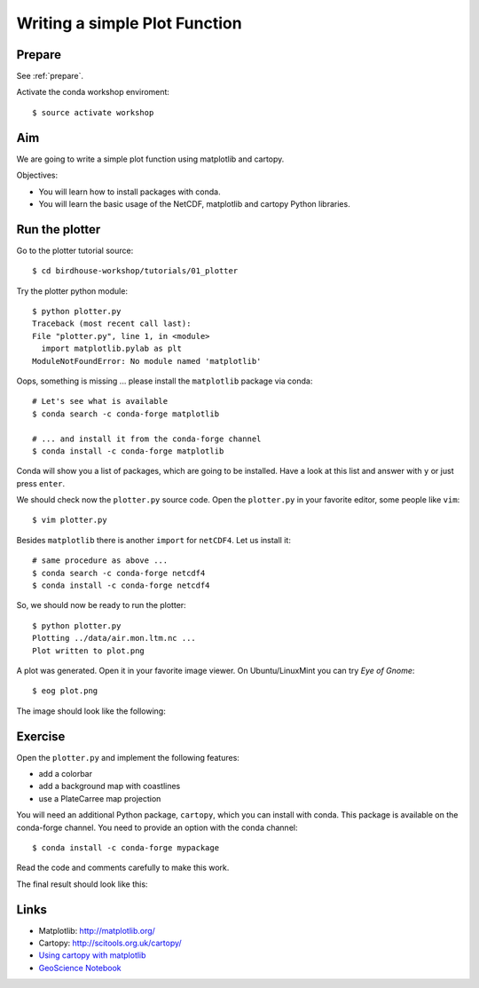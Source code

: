 .. _plotter:

Writing a simple Plot Function
=================================

Prepare
-------

See :ref:`prepare`.

Activate the conda workshop enviroment::

    $ source activate workshop

Aim
---

We are going to write a simple plot function using matplotlib and cartopy.

Objectives:

* You will learn how to install packages with conda.
* You will learn the basic usage of the NetCDF, matplotlib and cartopy Python libraries.

Run the plotter
---------------

Go to the plotter tutorial source::

    $ cd birdhouse-workshop/tutorials/01_plotter

Try the plotter python module::

    $ python plotter.py
    Traceback (most recent call last):
    File "plotter.py", line 1, in <module>
      import matplotlib.pylab as plt
    ModuleNotFoundError: No module named 'matplotlib'

Oops, something is missing ... please install the ``matplotlib`` package via conda::

    # Let's see what is available
    $ conda search -c conda-forge matplotlib

    # ... and install it from the conda-forge channel
    $ conda install -c conda-forge matplotlib

Conda will show you a list of packages, which are going to be installed.
Have a look at this list and answer with ``y`` or just press ``enter``.

We should check now the ``plotter.py`` source code.
Open the ``plotter.py`` in your favorite editor, some people like ``vim``::

    $ vim plotter.py

Besides ``matplotlib`` there is another ``import`` for ``netCDF4``.
Let us install it::

    # same procedure as above ...
    $ conda search -c conda-forge netcdf4
    $ conda install -c conda-forge netcdf4

So, we should now be ready to run the plotter::

    $ python plotter.py
    Plotting ../data/air.mon.ltm.nc ...
    Plot written to plot.png

A plot was generated. Open it in your favorite image viewer.
On Ubuntu/LinuxMint you can try *Eye of Gnome*::

    $ eog plot.png

The image should look like the following:

.. image:: ../_static/plot.png


Exercise
--------

Open the ``plotter.py`` and implement the following features:

* add a colorbar
* add a background map with coastlines
* use a PlateCarree map projection

You will need an additional Python package, ``cartopy``, which you can install with conda.
This package is available on the conda-forge channel.
You need to provide an option with the conda channel::

    $ conda install -c conda-forge mypackage

Read the code and comments carefully to make this work.

The final result should look like this:

.. image:: ../_static/plot_with_bgmap.png


Links
-----

* Matplotlib: http://matplotlib.org/
* Cartopy: http://scitools.org.uk/cartopy/
* `Using cartopy with matplotlib <http://scitools.org.uk/cartopy/docs/latest/matplotlib/intro.html>`_
* `GeoScience Notebook <https://github.com/koldunovn/python_for_geosciences/blob/master/07%20-%20Other%20modules%20for%20geoscientists.ipynb>`_
